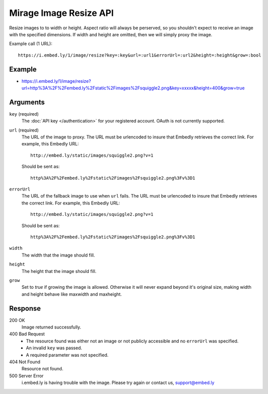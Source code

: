 Mirage Image Resize API
=======================
Resize images to to width or height. Aspect ratio will always be perserved, so
you shouldn't expect to receive an image with the specified dimensions. If
width and height are omitted, then we will simply proxy the image.

Example call (1 URL)::

    https://i.embed.ly/1/image/resize?key=:key&url=:url1&errorUrl=:url2&height=:height&grow=:bool

Example
--------
* `<https://i.embed.ly/1/image/resize?url=http%3A%2F%2Fembed.ly%2Fstatic%2Fimages%2Fsquiggle2.png&key=xxxxx&height=400&grow=true>`_

Arguments
---------

``key`` (required)
    The :doc:`API key </authentication>` for your registered account. OAuth is
    not currently supported.

``url`` (required)
    The URL of the image to proxy. The URL must be urlencoded to insure that
    Embedly retrieves the correct link. For example, this Embedly
    URL::

        http://embed.ly/static/images/squiggle2.png?v=1

    Should be sent as::

        http%3A%2F%2Fembed.ly%2Fstatic%2Fimages%2Fsquiggle2.png%3Fv%3D1

``errorUrl``
    The URL of the fallback image to use when ``url`` fails. The URL must be
    urlencoded to insure that Embedly retrieves the correct link. For example,
    this Embedly URL::

        http://embed.ly/static/images/squiggle2.png?v=1

    Should be sent as::

        http%3A%2F%2Fembed.ly%2Fstatic%2Fimages%2Fsquiggle2.png%3Fv%3D1

``width``
    The width that the image should fill.

``height``
    The height that the image should fill.

``grow``
    Set to `true` if growing the image is allowed. Otherwise it will never expand
    beyond it's original size, making width and height behave like maxwidth and
    maxheight.

Response
--------

200 OK
  Image returned successfully.

400 Bad Request
  * The resource found was either not an image or not publicly accessible and
    no ``errorUrl`` was specified.
  * An invalid ``key`` was passed.
  * A required parameter was not specified.

404 Not Found
  Resource not found.

500 Server Error
  i.embed.ly is having trouble with the image. Please try again or contact us,
  support@embed.ly
